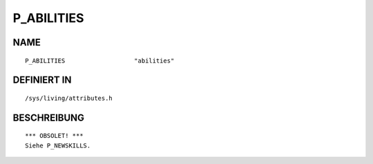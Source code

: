 P_ABILITIES
===========

NAME
----
::

    P_ABILITIES                   "abilities"                   

DEFINIERT IN
------------
::

    /sys/living/attributes.h

BESCHREIBUNG
------------
::

     *** OBSOLET! ***
     Siehe P_NEWSKILLS.

